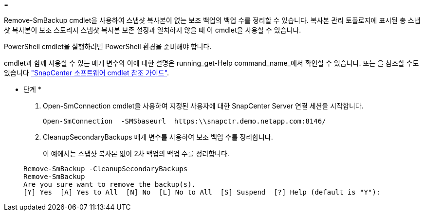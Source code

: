 = 


Remove-SmBackup cmdlet을 사용하여 스냅샷 복사본이 없는 보조 백업의 백업 수를 정리할 수 있습니다. 복사본 관리 토폴로지에 표시된 총 스냅샷 복사본이 보조 스토리지 스냅샷 복사본 보존 설정과 일치하지 않을 때 이 cmdlet을 사용할 수 있습니다.

PowerShell cmdlet을 실행하려면 PowerShell 환경을 준비해야 합니다.

cmdlet과 함께 사용할 수 있는 매개 변수와 이에 대한 설명은 running_get-Help command_name_에서 확인할 수 있습니다. 또는 을 참조할 수도 있습니다 https://library.netapp.com/ecm/ecm_download_file/ECMLP2877143["SnapCenter 소프트웨어 cmdlet 참조 가이드"^].

* 단계 *

. Open-SmConnection cmdlet을 사용하여 지정된 사용자에 대한 SnapCenter Server 연결 세션을 시작합니다.
+
[listing]
----
Open-SmConnection  -SMSbaseurl  https:\\snapctr.demo.netapp.com:8146/
----
. CleanupSecondaryBackups 매개 변수를 사용하여 보조 백업 수를 정리합니다.
+
이 예에서는 스냅샷 복사본 없이 2차 백업의 백업 수를 정리합니다.

+
[listing]
----
Remove-SmBackup -CleanupSecondaryBackups
Remove-SmBackup
Are you sure want to remove the backup(s).
[Y] Yes  [A] Yes to All  [N] No  [L] No to All  [S] Suspend  [?] Help (default is "Y"):
----

